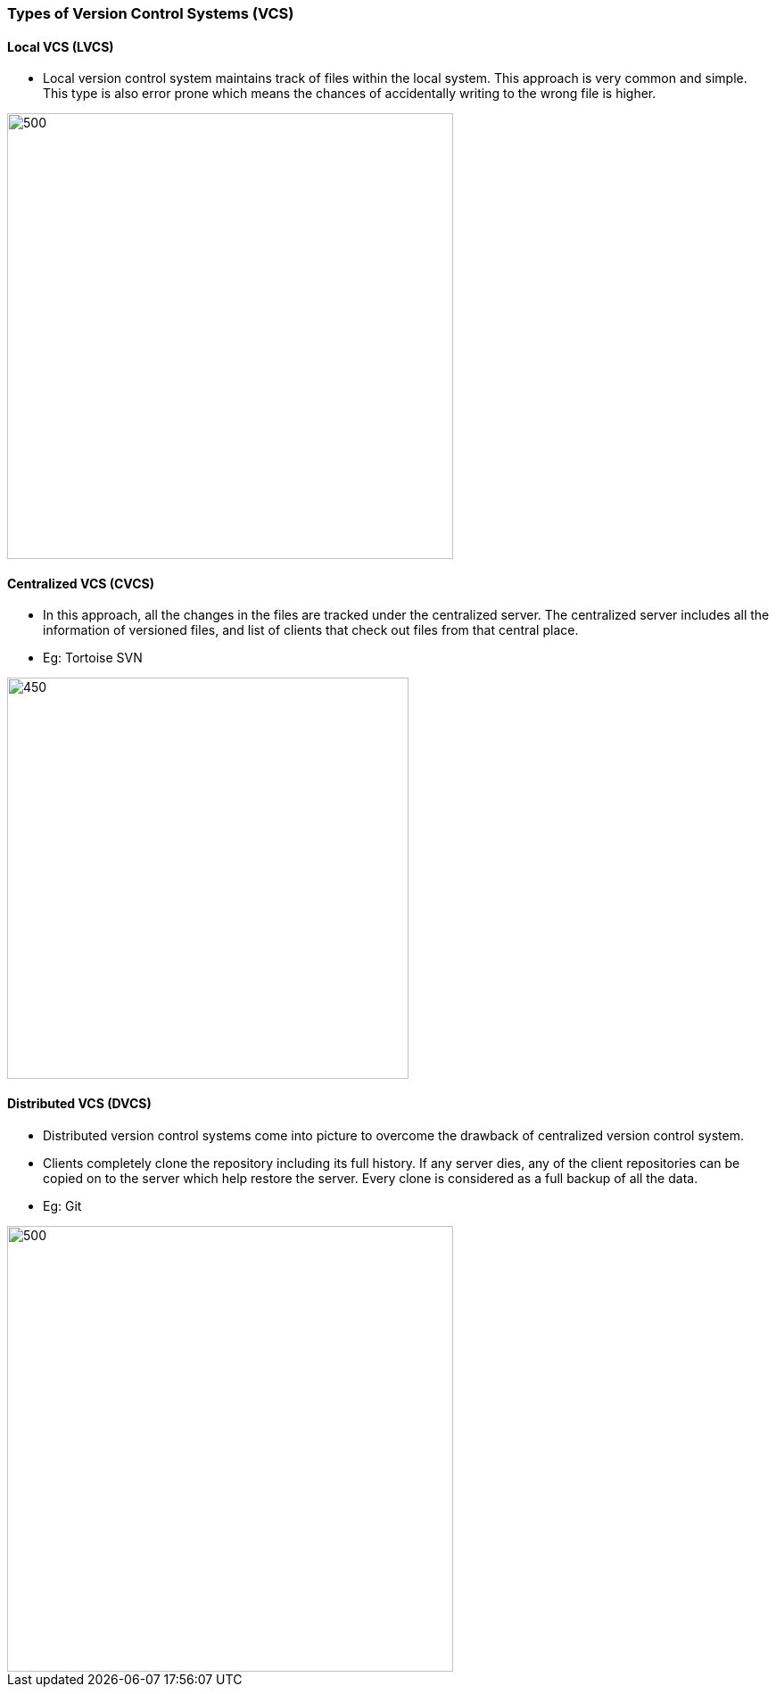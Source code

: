 
=== Types of Version Control Systems (VCS)

==== Local VCS (LVCS)

* Local version control system maintains track of files within the local system. This approach is very common and simple. This type is also error prone which means the chances of accidentally writing to the wrong file is higher.

image::lvcs.jpg[500, 500]
      
==== Centralized VCS (CVCS)

* In this approach, all the changes in the files are tracked under the centralized server. The centralized server includes all the information of versioned files, and list of clients that check out files from that central place.
* Eg: Tortoise SVN

image::cvcs.png[450, 450]
      
==== Distributed VCS (DVCS)

* Distributed version control systems come into picture to overcome the drawback of centralized version control system. 
* Clients completely clone the repository including its full history. If any server dies, any of the client repositories can be copied on to the server which help restore the server. Every clone is considered as a full backup of all the data.
* Eg: Git

image::dvcs.png[500, 500]